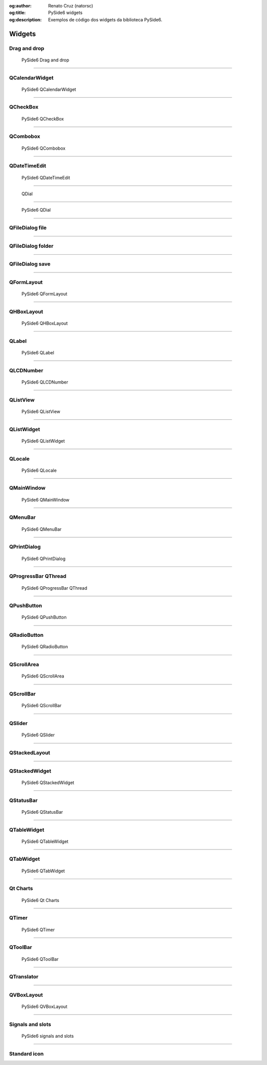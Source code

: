 :og:author: Renato Cruz (natorsc)
:og:title: PySide6 widgets
:og:description: Exemplos de código dos widgets da biblioteca PySide6.

.. meta::
   :author: Renato Cruz (natorsc)
   :description: Exemplos de código dos widgets da biblioteca PySide6.
   :keywords: Python, Python 3, PySide6, Qt, Qt 6,

=======
Widgets
=======

Drag and drop
=============

.. figure:: ../images/widgets/drag-and-drop.webp
  :alt: PySide6 drag-and-drop
  :width: 683
  
  PySide6 Drag and drop

.. tab:: Python

   ..  literalinclude:: ../../src/drag-and-drop/MainWindow.py

--------------

QCalendarWidget
===============

.. figure:: ../images/widgets/qcalendarwidget.webp
  :alt: PySide6 QCalendarWidget
  :width: 683
  
  PySide6 QCalendarWidget

.. tab:: Python

   ..  literalinclude:: ../../src/qcalendarwidget/MainWindow.py

--------------

QCheckBox
=========

.. figure:: ../images/widgets/qcheckbox.webp
  :alt: PySide6 QCheckBox
  :width: 683
  
  PySide6 QCheckBox

.. tab:: Python

   ..  literalinclude:: ../../src/qcheckbox/MainWindow.py

--------------

QCombobox
=========

.. figure:: ../images/widgets/qcombobox.webp
  :alt: PySide6 QCombobox
  :width: 683
  
  PySide6 QCombobox

.. tab:: Python

   ..  literalinclude:: ../../src/qcombobox/MainWindow.py

--------------

QDateTimeEdit
=============

.. figure:: ../images/widgets/qdatetimeedit.webp
  :alt: PySide6 QDateTimeEdit
  :width: 683
  
  PySide6 QDateTimeEdit

.. tab:: Python

   ..  literalinclude:: ../../src/qdatetimeedit/MainWindow.py

--------------

   QDial
=====

.. figure:: ../images/widgets/qdial.webp
  :alt: PySide6 QDial
  :width: 683
  
  PySide6 QDial

.. tab:: Python

   ..  literalinclude:: ../../src/qdial/MainWindow.py

--------------

QFileDialog file
================

.. tab:: Python

   ..  literalinclude:: ../../src/qfiledialog-file/MainWindow.py

--------------

QFileDialog folder
==================

.. tab:: Python

   ..  literalinclude:: ../../src/qfiledialog-folder/MainWindow.py

--------------

QFileDialog save
================

.. tab:: Python

   ..  literalinclude:: ../../src/qfiledialog-save/MainWindow.py

--------------

QFormLayout
===========

.. figure:: ../images/widgets/qformlayout.webp
  :alt: PySide6 QFormLayout
  :width: 683
  
  PySide6 QFormLayout

.. tab:: Python

   ..  literalinclude:: ../../src/qformlayout/MainWindow.py

--------------

QHBoxLayout
===========

.. figure:: ../images/widgets/qhboxlayout.webp
  :alt: PySide6 QHBoxLayout
  :width: 683
  
  PySide6 QHBoxLayout

.. tab:: Python

   ..  literalinclude:: ../../src/qhboxlayout/MainWindow.py

--------------

QLabel
======

.. figure:: ../images/widgets/qlabel.webp
  :alt: PySide6 QLabel
  :width: 683
  
  PySide6 QLabel

.. tab:: Python

   ..  literalinclude:: ../../src/qlabel/MainWindow.py

--------------

QLCDNumber
==========

.. figure:: ../images/widgets/qlcdnumber.webp
  :alt: PySide6 QLCDNumber
  :width: 683
  
  PySide6 QLCDNumber

.. tab:: Python

   ..  literalinclude:: ../../src/qlcdnumber/MainWindow.py

--------------

QListView
=========

.. figure:: ../images/widgets/qlistview.webp
  :alt: PySide6 QListView
  :width: 683
  
  PySide6 QListView

.. tab:: Python

   ..  literalinclude:: ../../src/qlistview/MainWindow.py

--------------

QListWidget
===========

.. figure:: ../images/widgets/qlistwidget.webp
  :alt: PySide6 QListWidget
  :width: 683
  
  PySide6 QListWidget

.. tab:: Python

   ..  literalinclude:: ../../src/qlistwidget/MainWindow.py

--------------

QLocale
=======

.. figure:: ../images/widgets/qlocale.webp
  :alt: PySide6 QLocale
  :width: 683
  
  PySide6 QLocale

.. tab:: Python

   ..  literalinclude:: ../../src/qlocale/MainWindow.py

--------------

QMainWindow
===========

.. figure:: ../images/widgets/qmainwindow.webp
  :alt: PySide6 QMainWindow
  :width: 683
  
  PySide6 QMainWindow

.. tab:: Python

   ..  literalinclude:: ../../src/qmainwindow/MainWindow.py

.. tab:: Python load ui

   ..  literalinclude:: ../../src/qmainwindow/uic/MainWindow.py

.. tab:: UI

   ..  literalinclude:: ../../src/qmainwindow/uic/MainWindow.ui
      :language: html

--------------

QMenuBar
========

.. figure:: ../images/widgets/qmenubar.webp
  :alt: PySide6 QMenuBar
  :width: 683
  
  PySide6 QMenuBar

.. tab:: Python

   ..  literalinclude:: ../../src/qmenubar/MainWindow.py

--------------

QPrintDialog
============

.. figure:: ../images/widgets/qprintdialog.webp
  :alt: PySide6 QPrintDialog
  :width: 683
  
  PySide6 QPrintDialog

.. tab:: Python

   ..  literalinclude:: ../../src/qmenubar/MainWindow.py

--------------

QProgressBar QThread
====================

.. figure:: ../images/widgets/qprogressbar-qthread.webp
  :alt: PySide6 QProgressBar QThread
  :width: 683
  
  PySide6 QProgressBar QThread

.. tab:: Python

   ..  literalinclude:: ../../src/qprogressbar-qthread/MainWindow.py

--------------

QPushButton
===========

.. figure:: ../images/widgets/qpushbutton.webp
  :alt: PySide6 QPushButton
  :width: 683
  
  PySide6 QPushButton

.. tab:: Python

   ..  literalinclude:: ../../src/qpushbutton/MainWindow.py

--------------

QRadioButton
============

.. figure:: ../images/widgets/qradiobutton.webp
  :alt: PySide6 QRadioButton
  :width: 683
  
  PySide6 QRadioButton

.. tab:: Python

   ..  literalinclude:: ../../src/qradiobutton/MainWindow.py

--------------

QScrollArea
===========

.. figure:: ../images/widgets/qscrollarea.webp
  :alt: PySide6 QScrollArea
  :width: 683
  
  PySide6 QScrollArea

.. tab:: Python

   ..  literalinclude:: ../../src/qscrollarea/MainWindow.py

--------------

QScrollBar
==========

.. figure:: ../images/widgets/qscrollbar.webp
  :alt: PySide6 QScrollBar
  :width: 683
  
  PySide6 QScrollBar

.. tab:: Python

   ..  literalinclude:: ../../src/qscrollbar/MainWindow.py

--------------

QSlider
=======

.. figure:: ../images/widgets/qslider.webp
  :alt: PySide6 QSlider
  :width: 683
  
  PySide6 QSlider

.. tab:: Python

   ..  literalinclude:: ../../src/qslider/MainWindow.py

--------------

QStackedLayout
==============

.. tab:: Python

   ..  literalinclude:: ../../src/qstackedlayout/MainWindow.py

--------------

QStackedWidget
==============

.. figure:: ../images/widgets/qstackedwidget.webp
  :alt: PySide6 QStackedWidget
  :width: 683
  
  PySide6 QStackedWidget

.. tab:: Python

   ..  literalinclude:: ../../src/qstackedwidget/MainWindow.py

--------------

QStatusBar
==========

.. figure:: ../images/widgets/qstatusbar.webp
  :alt: PySide6 QStatusBar
  :width: 683
  
  PySide6 QStatusBar

.. tab:: Python

   ..  literalinclude:: ../../src/qstatusbar/MainWindow.py

--------------

QTableWidget
============

.. figure:: ../images/widgets/qtablewidget.webp
  :alt: PySide6 QTableWidget
  :width: 683
  
  PySide6 QTableWidget

.. tab:: Python

   ..  literalinclude:: ../../src/qtablewidget/MainWindow.py

--------------

QTabWidget
==========

.. figure:: ../images/widgets/qtabwidget.webp
  :alt: PySide6 QTabWidget
  :width: 683
  
  PySide6 QTabWidget

.. tab:: Python

   ..  literalinclude:: ../../src/qtabwidget/MainWindow.py

--------------

Qt Charts
=========

.. figure:: ../images/widgets/qtcharts.webp
  :alt: PySide6 Qt Charts
  :width: 683
  
  PySide6 Qt Charts

.. tab:: Python

   ..  literalinclude:: ../../src/qtcharts/MainWindow.py

--------------

QTimer
======

.. figure:: ../images/widgets/qtimer.webp
  :alt: PySide6 QTimer
  :width: 683
  
  PySide6 QTimer

.. tab:: Python

   ..  literalinclude:: ../../src/qtimer/MainWindow.py

--------------

QToolBar
========

.. figure:: ../images/widgets/qtoolbar.webp
  :alt: PySide6 QToolBar
  :width: 683
  
  PySide6 QToolBar

.. tab:: Python

   ..  literalinclude:: ../../src/qtoolbar/MainWindow.py

--------------

QTranslator
===========

.. tab:: Python

   ..  literalinclude:: ../../src/qtranslator/MainWindow.py

--------------

QVBoxLayout
===========

.. figure:: ../images/widgets/qvboxlayout.webp
  :alt: PySide6 QVBoxLayout
  :width: 683
  
  PySide6 QVBoxLayout

.. tab:: Python

   ..  literalinclude:: ../../src/qvboxlayout/MainWindow.py

--------------

Signals and slots
=================

.. figure:: ../images/widgets/signals-and-slots.webp
  :alt: PySide6 signals and slots
  :width: 683
  
  PySide6 signals and slots

.. tab:: Python

   ..  literalinclude:: ../../src/signals-and-slots/MainWindow.py

--------------

Standard icon
=============

.. tab:: Python

   ..  literalinclude:: ../../src/standard-icon/MainWindow.py
